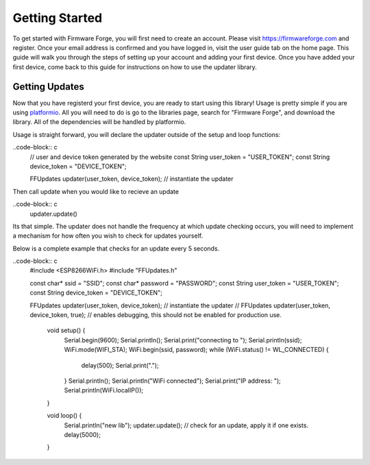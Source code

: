 Getting Started
===============

To get started with Firmware Forge, you will first need to create an account. Please visit
`<https://firmwareforge.com>`_ and register. Once your email address is confirmed and you have logged in,
visit the user guide tab on the home page. This guide will walk you through the steps of setting up your account
and adding your first device. Once you have added your first device, come back to this guide for instructions on
how to use the updater library.

Getting Updates
---------------

Now that you have registerd your first device, you are ready to start using this library! Usage is pretty simple
if you are using `platformio <https://platformio.org/>`_. All you will need to do is go to the libraries page, search for
"Firmware Forge", and download the library. All of the dependencies will be handled by platformio. 


Usage is straight forward, you will declare the updater outside of the setup and loop functions:

..code-block:: c
   // user and device token generated by the website
   const String user_token = "USER_TOKEN";
   const String device_token = "DEVICE_TOKEN";

   FFUpdates updater(user_token, device_token);  // instantiate the updater

Then call update when you would like to recieve an update

..code-block:: c
   updater.update()

Its that simple. The updater does not handle the frequency at which update checking occurs, 
you will need to implement a mechanism for how often you wish to check for updates yourself.

Below is a complete example that checks for an update every 5 seconds.

..code-block:: c
   #include <ESP8266WiFi.h>
   #include "FFUpdates.h"

   const char* ssid = "SSID";
   const char* password = "PASSWORD";
   const String user_token = "USER_TOKEN";
   const String device_token = "DEVICE_TOKEN";

   FFUpdates updater(user_token, device_token);  // instantiate the updater
   // FFUpdates updater(user_token, device_token, true); // enables debugging, this should not be enabled for production use.

    void setup() {
        Serial.begin(9600);
        Serial.println();
        Serial.print("connecting to ");
        Serial.println(ssid);
        WiFi.mode(WIFI_STA);
        WiFi.begin(ssid, password);
        while (WiFi.status() != WL_CONNECTED) {
           delay(500);
           Serial.print(".");
        }
        Serial.println();
        Serial.println("WiFi connected");
        Serial.print("IP address: ");
        Serial.println(WiFi.localIP());
    }

    void loop() {
        Serial.println("new lib");
        updater.update(); // check for an update, apply it if one exists.
        delay(5000);
    }
